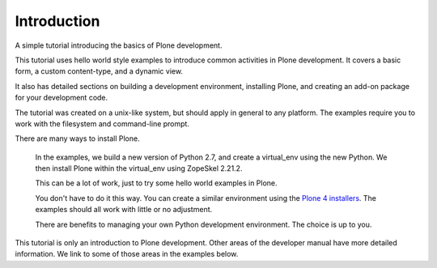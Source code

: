 =============
Introduction
=============

.. admonition:: Description

A simple tutorial introducing the basics of Plone development.

.. contents:: :local:

This tutorial uses hello world style examples to introduce common activities in Plone development. It covers a basic form, a custom content-type, and a dynamic view. 

It also has detailed sections on building a development environment, installing Plone, and creating an add-on package for your development code. 

The tutorial was created on a unix-like system, but should apply in general to any platform. The examples require you to work with the filesystem and command-line prompt. 

There are many ways to install Plone. 

    In the examples, we build a new version of Python 2.7, and create a virtual_env using the new Python. We then install Plone within the virtual_env using ZopeSkel 2.21.2. 
    
    This can be a lot of work, just to try some hello world examples in Plone. 
    
    You don't have to do it this way. You can create a similar environment using the `Plone 4 installers <http://plone.org/products/plone/releases/4.2>`_. The examples should all work with little or no adjustment. 
    
    There are benefits to managing your own Python development environment. The choice is up to you.

This tutorial is only an introduction to Plone development. Other areas of the developer manual have more detailed information. We link to some of those areas in the examples below.

